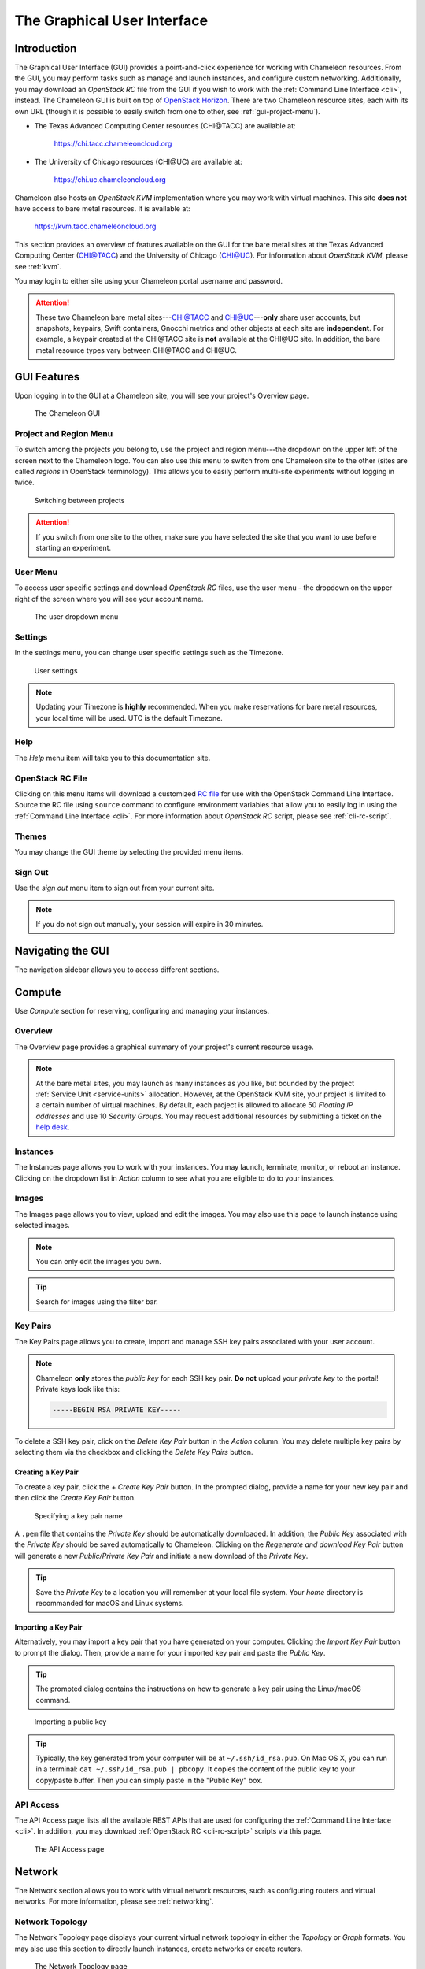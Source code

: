 .. _gui:

==============================
The Graphical User Interface
==============================

Introduction
============

.. _CHI@TACC: https://chi.tacc.chameleoncloud.org
.. _CHI@UC: https://chi.uc.chameleoncloud.org

The Graphical User Interface (GUI) provides a point-and-click experience for
working with Chameleon resources. From the GUI, you may perform tasks such as
manage and launch instances, and configure custom networking. Additionally, you
may download an *OpenStack RC* file from the GUI if you wish to work with the
:ref:`Command Line Interface <cli>`, instead. The Chameleon GUI is built on top
of `OpenStack Horizon <https://docs.openstack.org/horizon/latest/>`_. There are
two Chameleon resource sites, each with its own URL (though it is possible to
easily switch from one to other, see :ref:`gui-project-menu`).

- The Texas Advanced Computing Center resources (CHI\@TACC) are available at:

    https://chi.tacc.chameleoncloud.org

- The University of Chicago resources (CHI\@UC) are available at:

    https://chi.uc.chameleoncloud.org

Chameleon also hosts an *OpenStack KVM* implementation where you may work with
virtual machines. This site **does not** have access to bare metal resources. It
is available at:

    https://kvm.tacc.chameleoncloud.org

This section provides an overview of features available on the GUI for the bare
metal sites at the Texas Advanced Computing Center (`CHI@TACC`_) and the
University of Chicago (`CHI@UC`_). For information about *OpenStack KVM*, please
see :ref:`kvm`.

You may login to either site using your Chameleon portal username and password.

.. TODO(jason): [federation] adjust this note

.. _bare-metal-sites-independent:
.. attention::
    These two Chameleon bare metal sites---`CHI@TACC`_ and `CHI@UC`_---**only**
    share user accounts, but snapshots, keypairs, Swift containers, Gnocchi
    metrics and other objects at each site are **independent**. For example, a
    keypair created at the CHI\@TACC site is **not** available at the CHI\@UC
    site. In addition, the bare metal resource types vary between CHI\@TACC and
    CHI\@UC.

GUI Features
============

Upon logging in to the GUI at a Chameleon site, you will see your project's
Overview page.

.. figure:: gui/gui.png
   :alt: The Chameleon GUI

   The Chameleon GUI

.. _gui-project-menu:

Project and Region Menu
-----------------------

To switch among the projects you belong to, use the project and region
menu---the dropdown on the upper left of the screen next to the Chameleon logo.
You can also use this menu to switch from one Chameleon site to the other (sites
are called *regions* in OpenStack terminology). This allows you to easily
perform multi-site experiments without logging in twice.

.. figure:: gui/project_dropdown.png
   :alt: Switching between projects

   Switching between projects

.. Attention::
   If you switch from one site to the other, make sure you have selected the
   site that you want to use before starting an experiment.

.. _gui-user-menu:

User Menu
---------

To access user specific settings and download *OpenStack RC* files, use the user
menu - the dropdown on the upper right of the screen where you will see your
account name.

.. figure:: gui/user_dropdown.png
   :alt: The user dropdown menu

   The user dropdown menu

.. _gui-settings:

Settings
--------

In the settings menu, you can change user specific settings such as the Timezone.

.. figure:: gui/user_settings.png
   :alt: User settings

   User settings

.. Note::
   Updating your Timezone is **highly** recommended. When you make reservations
   for bare metal resources, your local time will be used. UTC is the default
   Timezone.


Help
----

The *Help* menu item will take you to this documentation site.


OpenStack RC File
-----------------

Clicking on this menu items will download a customized `RC file
<http://www.catb.org/jargon/html/R/rc-file.html>`_ for use with the OpenStack
Command Line Interface. Source the RC file using ``source`` command to configure
environment variables that allow you to easily log in using the :ref:`Command
Line Interface <cli>`. For more information about *OpenStack RC* script, please
see :ref:`cli-rc-script`.


Themes
------

You may change the GUI theme by selecting the provided menu items.


Sign Out
--------

Use the *sign out* menu item to sign out from your current site.

.. NOTE(jason): [federation] adjust this note

.. note::

   If you do not sign out manually, your session will expire in 30 minutes.


Navigating the GUI
==================

The navigation sidebar allows you to access different sections.

.. figure:: gui/sidebar.png
   :alt: The GUI sidebar

.. _gui-compute:

Compute
=======

Use *Compute* section for reserving, configuring and managing your instances.


Overview
--------

The Overview page provides a graphical summary of your project's current
resource usage.

.. figure:: gui/overview.png
   :alt: The Overview page

.. note::
	At the bare metal sites, you may launch as many instances as you like, but
	bounded by the project :ref:`Service Unit <service-units>` allocation.
	However, at the OpenStack KVM site, your project is limited to a certain
	number of virtual machines. By default, each project is allowed to allocate
	50 *Floating IP addresses* and use 10 *Security Groups*. You may request
	additional resources by submitting a ticket on the `help desk
	<https://www.chameleoncloud.org/user/help/>`_.

.. _gui-compute-instances:

Instances
---------

The Instances page allows you to work with your instances. You may launch,
terminate, monitor, or reboot an instance. Clicking on the dropdown list in
*Action* column to see what you are eligible to do to your instances.

.. figure:: gui/instances.png
   :alt: The Instances page

Images
------

The Images page allows you to view, upload and edit the images. You may also use
this page to launch instance using selected images.

.. note:: You can only edit the images you own.

.. figure:: gui/images.png
   :alt: The Images page

.. tip:: Search for images using the filter bar.

.. _gui-key-pairs:

Key Pairs
---------

The Key Pairs page allows you to create, import and manage SSH key pairs
associated with your user account.

.. figure:: gui/key_pairs.png
   :alt: The Key Pairs page

.. note::

   Chameleon **only** stores the *public key* for each SSH key pair. **Do not**
   upload your *private key* to the portal! Private keys look like this:

   .. code-block::

       -----BEGIN RSA PRIVATE KEY-----

To delete a SSH key pair, click on the *Delete Key Pair* button in the *Action*
column. You may delete multiple key pairs by selecting them via the checkbox and
clicking the *Delete Key Pairs* button.

Creating a Key Pair
~~~~~~~~~~~~~~~~~~~

To create a key pair, click the *+ Create Key Pair* button. In the prompted
dialog, provide a name for your new key pair and then click the *Create Key
Pair* button.

.. figure:: gui/create_key_pair_name.png
   :alt: Specifying a key pair name

   Specifying a key pair name

A ``.pem`` file that contains the *Private Key* should be automatically
downloaded. In addition, the *Public Key* associated with the *Private Key*
should be saved automatically to Chameleon. Clicking on the *Regenerate and
download Key Pair* button will generate a new *Public/Private Key Pair* and
initiate a new download of the *Private Key*.

.. tip::
   Save the *Private Key* to a location you will remember at your local file
   system. Your *home* directory is recommanded for macOS and Linux systems.

.. _importing-key-pair:

Importing a Key Pair
~~~~~~~~~~~~~~~~~~~~

Alternatively, you may import a key pair that you have generated on your
computer. Clicking the *Import Key Pair* button to prompt the dialog. Then,
provide a name for your imported key pair and paste the *Public Key*.

.. tip::
   The prompted dialog contains the instructions on how to generate a key pair
   using the Linux/macOS command.

.. figure:: gui/import_key_pair.png
   :alt: Importing a public key

   Importing a public key

.. tip::
   Typically, the key generated from your computer will be at
   ``~/.ssh/id_rsa.pub``. On Mac OS X, you can run in a terminal: ``cat
   ~/.ssh/id_rsa.pub | pbcopy``. It copies the content of the public key to your
   copy/paste buffer. Then you can simply paste in the "Public Key" box.

.. _gui-api-access:

API Access
----------

The API Access page lists all the available REST APIs that are used for
configuring the :ref:`Command Line Interface <cli>`. In addition, you may
download :ref:`OpenStack RC <cli-rc-script>` scripts via this page.

.. NOTE(jason): [federation] update screenshot

.. figure:: gui/api_access.png
   :alt: The API Access page

   The API Access page

Network
=======

The Network section allows you to work with virtual network resources, such as
configuring routers and virtual networks. For more information, please see
:ref:`networking`.

Network Topology
----------------

The Network Topology page displays your current virtual network topology in
either the *Topology* or *Graph* formats. You may also use this section to
directly launch instances, create networks or create routers.

.. figure:: gui/network_topology.png
   :alt: The Network Topology page

   The Network Topology page

Networks
--------

The Networks page lists all the Virtual Networks of the selected project. You
may use this section to create, delete and modify Virtual Networks. Clicking on
the dropdown list (if shown) in *Action* column to see what you are eligible to
do to your virtual networks.

.. figure:: gui/networks.png
   :alt: The Networks page

   The Networks page

Routers
-------

Same as the Networks page, the Routers page allows you to work on the Routers of
the selected project.

.. figure:: gui/routers.png
   :alt: The Routers page

   The Routers page


Security Groups
---------------

Use the Security Groups page to create, delete, and modify the Security Groups
of the selected project.

.. figure:: gui/security_groups.png
   :alt: The Security Groups page

   The Security Groups page

.. attention::
   Chameleon bare metal sites - `CHI\@TACC
   <https://chi.tacc.chameleoncloud.org>`_ and `CHI\@UC
   <https://chi.uc.chameleoncloud.org>`_ - **do not** support security groups
   (i.e. all ports are open to the public).


Floating IPs
------------

The Floating IPs page allows you to work with the Floating IP addresses
allocated for the selected project, including associating with instances and
releasing back to the pool. Clicking on the dropdown list (if shown) in *Action*
column to see what you are eligible to do to your Floating IPs.

.. figure:: gui/floating_ips.png
   :alt: The Floating IPs page

   The Floating IPs page

Releasing Floating IP Addresses
~~~~~~~~~~~~~~~~~~~~~~~~~~~~~~~

.. important::
   The Chameleon Floating IP address pool is a shared and finite resource.
   **Please be responsible and release the Floating IP addresses that are not
   used, so other Chameleon users and projects can use them!**

To release a single Floating IP address,  click on the dropdown in the *Actions*
column and select *Release Floating IP* . You may also release multiple
addresses by selecting them via checkboxes and clicking the *Release Floating
IPs* button.

.. figure:: gui/releasing.png
   :alt: Releasing a Floating IP address

   Releasing a Floating IP address

Orchestration
=============

The Orchestration section allows you to work with the :ref:`Chameleon's Complex
Appliances <complex>`.


Stacks
------

A deployed complex appliance is referred to as a “stack” – just as a deployed
single appliance is typically referred to as an “instance”. The Stacks page
allows you to launch, rebuild, or terminate stacks.

.. figure:: gui/stacks.png
   :alt: The Stacks page

   The Stacks page

.. tip::
   After launching a stack, all the instances launched with the stack can be
   viewed at :ref:`Compute - Instances <gui-compute-instances>` section as well.

.. note::
   When you terminate a stack, all instances launched with the stack will be
   terminated.

Resource Types
--------------

The Resource Types page lists the currently available Orchestration Resource
Types of Chameleon. You may click on the resource types to get details. The
Orchestration Resource Types are used when writing *OpenStack Heat Orchestration
Template*. For more information about *OpenStack Heat*, please see `the
OpenStack Heat documentation <https://docs.openstack.org/heat/latest/>`_.

.. figure:: gui/resource_types.png
   :alt: The Resource Types page

   The Resource Types page

Template Versions
-----------------

The Template Versions are also used when writing *OpenStack Heat Orchestration
Template*. Clicking on the version to get supported features of the specific
version.

.. figure:: gui/template_versions.png
   :alt: The Template Versions page

   The Template Versions page

Object Store
============

The *Containers* section under *Object Store* gives an easy access to your
Chameleon object/blob store. You may create, delete, upload objects to or remove
objects from containers via this page. For more information about Chameleon
Object Store, please see :ref:`object-store`.

.. figure:: gui/containers.png
   :alt: The Containers page

   The Containers page

Reservations
============

The Reservations section allows you to manage your leases of the selected
project, including creating and deleting leases. For more information, see
:ref:`reservations`.

.. figure:: gui/leases.png
   :alt: The Leases page

   The Leases page

.. tip::
   Check *Lease Calendar*, so you can schedule your experiments efficiently.

Identity
========

The Project section under Identity allows you to check what projects you belong
to. You can set your default project by clicking the *Set as Active Project*
button in the *Actions* column.

.. figure:: gui/projects.png
   :alt: The Projets page

   The Projects page

